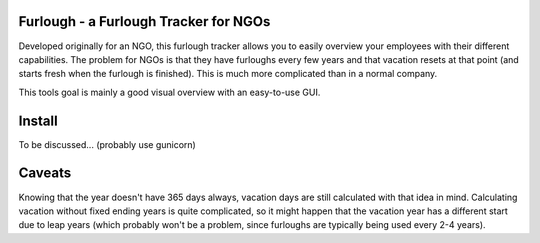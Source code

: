 Furlough - a Furlough Tracker for NGOs
======================================

Developed originally for an NGO, this furlough tracker allows you to easily
overview your employees with their different capabilities. The problem for NGOs
is that they have furloughs every few years and that vacation resets at that
point (and starts fresh when the furlough is finished). This is much more
complicated than in a normal company.

This tools goal is mainly a good visual overview with an easy-to-use GUI.

.. image:: https://github.com/davidhalter/jedi/raw/master/example.png


Install
=======

To be discussed... (probably use gunicorn)

Caveats
=======

Knowing that the year doesn't have 365 days always, vacation days are still
calculated with that idea in mind. Calculating vacation without fixed ending
years is quite complicated, so it might happen that the vacation year has a 
different start due to leap years (which probably won't be a problem, since
furloughs are typically being used every 2-4 years).

